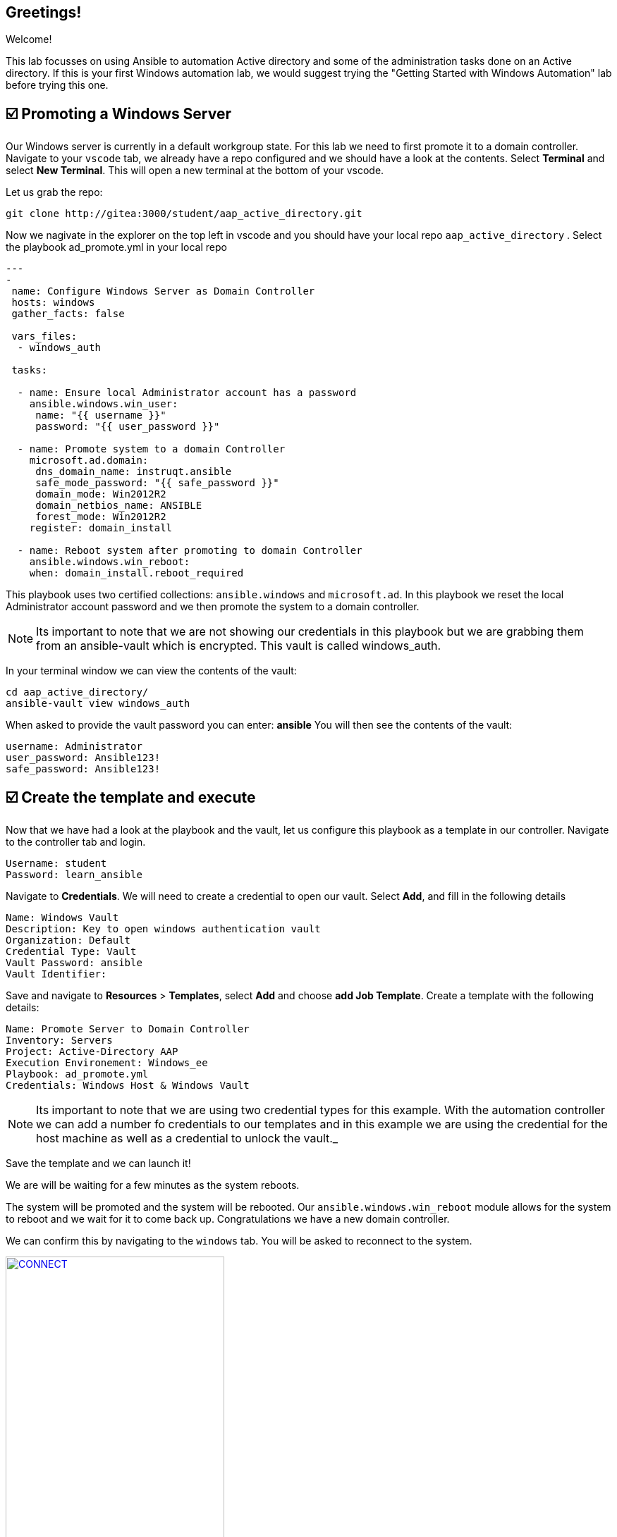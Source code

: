 == Greetings!

Welcome!

This lab focusses on using Ansible to automation Active directory and some of the administration tasks done on an Active directory. If this is your first Windows automation lab, we would suggest trying the "Getting Started with Windows Automation" lab before trying this one.


== ☑️ Promoting a Windows Server

Our Windows server is currently in a default workgroup state. For this lab we need to first promote it to a domain controller. Navigate to your `vscode` tab, we already have a repo configured and we should have a look at the contents. Select *Terminal* and select *New Terminal*. This will open a new terminal at the bottom of your vscode.

Let us grab the repo:

[,text]
----
git clone http://gitea:3000/student/aap_active_directory.git
----

Now we nagivate in the explorer on the top left in vscode and you should have your local repo `aap_active_directory` . Select the playbook ad_promote.yml in your local repo

[,yaml]
----
---
-
 name: Configure Windows Server as Domain Controller
 hosts: windows
 gather_facts: false

 vars_files:
  - windows_auth

 tasks:

  - name: Ensure local Administrator account has a password
    ansible.windows.win_user:
     name: "{{ username }}"
     password: "{{ user_password }}"

  - name: Promote system to a domain Controller
    microsoft.ad.domain:
     dns_domain_name: instruqt.ansible
     safe_mode_password: "{{ safe_password }}"
     domain_mode: Win2012R2
     domain_netbios_name: ANSIBLE
     forest_mode: Win2012R2
    register: domain_install

  - name: Reboot system after promoting to domain Controller
    ansible.windows.win_reboot:
    when: domain_install.reboot_required
----

This playbook uses two certified collections: `ansible.windows` and `microsoft.ad`. In this playbook we reset the local Administrator account password and we then promote the system to a domain controller.

NOTE: Its important to note that we are not showing our credentials in this playbook but we are grabbing them from an ansible-vault which is encrypted. This vault is called windows_auth.

In your terminal window we can view the contents of the vault:

[,text]
----
cd aap_active_directory/
ansible-vault view windows_auth
----

When asked to provide the vault password you can enter: *ansible*
You will then see the contents of the vault:

----
username: Administrator
user_password: Ansible123!
safe_password: Ansible123!
----


== ☑️ Create the template and execute

Now that we have had a look at the playbook and the vault, let us configure this playbook as a template in our controller. Navigate to the controller tab and login.

[,text]
----
Username: student
Password: learn_ansible
----

Navigate to *Credentials*. We will need to create a credential to open our vault.
Select *Add*, and fill in the following details

[,text]
----
Name: Windows Vault
Description: Key to open windows authentication vault
Organization: Default
Credential Type: Vault
Vault Password: ansible
Vault Identifier:
----

Save and navigate to *Resources* > *Templates*, select *Add* and choose *add Job Template*. Create a template with the following details:

[,text]
----
Name: Promote Server to Domain Controller
Inventory: Servers
Project: Active-Directory AAP
Execution Environement: Windows_ee
Playbook: ad_promote.yml
Credentials: Windows Host & Windows Vault
----

NOTE: Its important to note that we are using two credential types for this example.  With the automation controller we can add a number fo credentials  to our templates and in this example we are using the credential for the host machine as well as a credential to unlock the vault._

Save the template and we can launch it!

We are will be waiting for a few minutes as the system reboots.

The system will be promoted and the system will be rebooted. Our `ansible.windows.win_reboot` module allows for the system to reboot and we wait for it to come back up. Congratulations we have a new domain controller.

We can confirm this by navigating to the `windows` tab. You will be asked to reconnect to the system.

image::reconnect.png[CONNECT,link=self,window=_blank,width=60%]

Once logged in you can naviate to *Server Manager* and confirm.

image::serverman.png[SRVMAN,link=self,window=_blank,width=60%]

image::ad.png[AD,link=self,window=_blank,width=60%]
